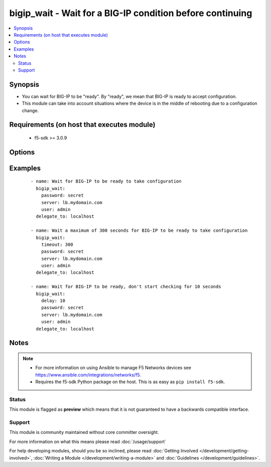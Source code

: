 .. _bigip_wait:


bigip_wait - Wait for a BIG-IP condition before continuing
++++++++++++++++++++++++++++++++++++++++++++++++++++++++++

.. versionadded:: 2.5


.. contents::
   :local:
   :depth: 2


Synopsis
--------

* You can wait for BIG-IP to be "ready". By "ready", we mean that BIG-IP is ready to accept configuration.
* This module can take into account situations where the device is in the middle of rebooting due to a configuration change.


Requirements (on host that executes module)
-------------------------------------------

  * f5-sdk >= 3.0.9


Options
-------

.. raw:: html

    <table border=1 cellpadding=4>
    <tr>
    <th class="head">parameter</th>
    <th class="head">required</th>
    <th class="head">default</th>
    <th class="head">choices</th>
    <th class="head">comments</th>
    </tr>
                <tr><td>delay<br/><div style="font-size: small;"></div></td>
    <td>no</td>
    <td></td>
        <td></td>
        <td><div>Number of seconds to wait before starting to poll.</div>        </td></tr>
                <tr><td>msg<br/><div style="font-size: small;"></div></td>
    <td>no</td>
    <td></td>
        <td></td>
        <td><div>This overrides the normal error message from a failure to meet the required conditions.</div>        </td></tr>
                <tr><td>password<br/><div style="font-size: small;"></div></td>
    <td>yes</td>
    <td></td>
        <td></td>
        <td><div>The password for the user account used to connect to the BIG-IP. You can omit this option if the environment variable <code>F5_PASSWORD</code> is set.</div></br>
    <div style="font-size: small;">aliases: pass, pwd<div>        </td></tr>
                <tr><td rowspan="2">provider<br/><div style="font-size: small;"> (added in 2.5)</div></td>
    <td>no</td>
    <td></td><td></td>
    <td> <div>A dict object containing connection details.</div>    </tr>
    <tr>
    <td colspan="5">
    <table border=1 cellpadding=4>
    <caption><b>Dictionary object provider</b></caption>
    <tr>
    <th class="head">parameter</th>
    <th class="head">required</th>
    <th class="head">default</th>
    <th class="head">choices</th>
    <th class="head">comments</th>
    </tr>
                    <tr><td>password<br/><div style="font-size: small;"></div></td>
        <td>yes</td>
        <td></td>
                <td></td>
                <td><div>The password for the user account used to connect to the BIG-IP. You can omit this option if the environment variable <code>F5_PASSWORD</code> is set.</div>        </td></tr>
                    <tr><td>server<br/><div style="font-size: small;"></div></td>
        <td>yes</td>
        <td></td>
                <td></td>
                <td><div>The BIG-IP host. You can omit this option if the environment variable <code>F5_SERVER</code> is set.</div>        </td></tr>
                    <tr><td>server_port<br/><div style="font-size: small;"></div></td>
        <td>no</td>
        <td>443</td>
                <td></td>
                <td><div>The BIG-IP server port. You can omit this option if the environment variable <code>F5_SERVER_PORT</code> is set.</div>        </td></tr>
                    <tr><td>user<br/><div style="font-size: small;"></div></td>
        <td>yes</td>
        <td></td>
                <td></td>
                <td><div>The username to connect to the BIG-IP with. This user must have administrative privileges on the device. You can omit this option if the environment variable <code>F5_USER</code> is set.</div>        </td></tr>
                    <tr><td>validate_certs<br/><div style="font-size: small;"></div></td>
        <td>no</td>
        <td>yes</td>
                <td><ul><li>yes</li><li>no</li></ul></td>
                <td><div>If <code>no</code>, SSL certificates will not be validated. Use this only on personally controlled sites using self-signed certificates. You can omit this option if the environment variable <code>F5_VALIDATE_CERTS</code> is set.</div>        </td></tr>
                    <tr><td>timeout<br/><div style="font-size: small;"></div></td>
        <td>no</td>
        <td>10</td>
                <td></td>
                <td><div>Specifies the timeout in seconds for communicating with the network device for either connecting or sending commands.  If the timeout is exceeded before the operation is completed, the module will error.</div>        </td></tr>
                    <tr><td>ssh_keyfile<br/><div style="font-size: small;"></div></td>
        <td>no</td>
        <td></td>
                <td></td>
                <td><div>Specifies the SSH keyfile to use to authenticate the connection to the remote device.  This argument is only used for <em>cli</em> transports. If the value is not specified in the task, the value of environment variable <code>ANSIBLE_NET_SSH_KEYFILE</code> will be used instead.</div>        </td></tr>
                    <tr><td>transport<br/><div style="font-size: small;"></div></td>
        <td>yes</td>
        <td>cli</td>
                <td><ul><li>rest</li><li>cli</li></ul></td>
                <td><div>Configures the transport connection to use when connecting to the remote device.</div>        </td></tr>
        </table>
    </td>
    </tr>
        </td></tr>
                <tr><td>server<br/><div style="font-size: small;"></div></td>
    <td>yes</td>
    <td></td>
        <td></td>
        <td><div>The BIG-IP host. You can omit this option if the environment variable <code>F5_SERVER</code> is set.</div>        </td></tr>
                <tr><td>server_port<br/><div style="font-size: small;"> (added in 2.2)</div></td>
    <td>no</td>
    <td>443</td>
        <td></td>
        <td><div>The BIG-IP server port. You can omit this option if the environment variable <code>F5_SERVER_PORT</code> is set.</div>        </td></tr>
                <tr><td>sleep<br/><div style="font-size: small;"></div></td>
    <td>no</td>
    <td>1</td>
        <td></td>
        <td><div>Number of seconds to sleep between checks, before 2.3 this was hardcoded to 1 second.</div>        </td></tr>
                <tr><td>timeout<br/><div style="font-size: small;"></div></td>
    <td>no</td>
    <td>7200</td>
        <td></td>
        <td><div>Maximum number of seconds to wait for.</div><div>When used without other conditions it is equivalent of just sleeping.</div><div>The default timeout is deliberately set to 2 hours because no individual REST API.</div>        </td></tr>
                <tr><td>user<br/><div style="font-size: small;"></div></td>
    <td>yes</td>
    <td></td>
        <td></td>
        <td><div>The username to connect to the BIG-IP with. This user must have administrative privileges on the device. You can omit this option if the environment variable <code>F5_USER</code> is set.</div>        </td></tr>
                <tr><td>validate_certs<br/><div style="font-size: small;"> (added in 2.0)</div></td>
    <td>no</td>
    <td>yes</td>
        <td><ul><li>yes</li><li>no</li></ul></td>
        <td><div>If <code>no</code>, SSL certificates will not be validated. Use this only on personally controlled sites using self-signed certificates. You can omit this option if the environment variable <code>F5_VALIDATE_CERTS</code> is set.</div>        </td></tr>
        </table>
    </br>



Examples
--------

 ::

    
    - name: Wait for BIG-IP to be ready to take configuration
      bigip_wait:
        password: secret
        server: lb.mydomain.com
        user: admin
      delegate_to: localhost

    - name: Wait a maximum of 300 seconds for BIG-IP to be ready to take configuration
      bigip_wait:
        timeout: 300
        password: secret
        server: lb.mydomain.com
        user: admin
      delegate_to: localhost

    - name: Wait for BIG-IP to be ready, don't start checking for 10 seconds
      bigip_wait:
        delay: 10
        password: secret
        server: lb.mydomain.com
        user: admin
      delegate_to: localhost



Notes
-----

.. note::
    - For more information on using Ansible to manage F5 Networks devices see https://www.ansible.com/integrations/networks/f5.
    - Requires the f5-sdk Python package on the host. This is as easy as ``pip install f5-sdk``.



Status
~~~~~~

This module is flagged as **preview** which means that it is not guaranteed to have a backwards compatible interface.


Support
~~~~~~~

This module is community maintained without core committer oversight.

For more information on what this means please read :doc:`/usage/support`


For help developing modules, should you be so inclined, please read :doc:`Getting Involved </development/getting-involved>`, :doc:`Writing a Module </development/writing-a-module>` and :doc:`Guidelines </development/guidelines>`.